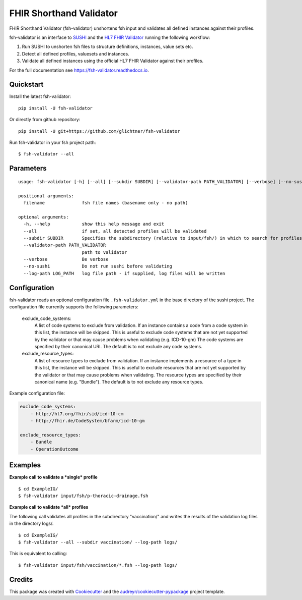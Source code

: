 ========================
FHIR Shorthand Validator
========================


.. image:: https://img.shields.io/pypi/v/fsh-validator.svg
        :target: https://pypi.python.org/pypi/fsh-validator

.. image:: https://img.shields.io/travis/glichtner/fsh-validator.svg
        :target: https://travis-ci.com/glichtner/fsh-validator

.. image:: https://readthedocs.org/projects/fsh-validator/badge/?version=latest
        :target: https://fsh-validator.readthedocs.io/en/latest/?version=latest
        :alt: Documentation Status


.. image:: https://pyup.io/repos/github/glichtner/fsh-validator/shield.svg
     :target: https://pyup.io/repos/github/glichtner/fsh-validator/
     :alt: Updates



FHIR Shorthand Validator (fsh-validator) unshortens fsh input and validates all defined instances against their profiles.

fsh-validator is an interface to `SUSHI`_ and the `HL7 FHIR Validator`_ running the following workflow:

1. Run SUSHI to unshorten fsh files to structure definitions, instances, value sets etc.
2. Detect all defined profiles, valuesets and instances.
3. Validate all defined instances using the official HL7 FHIR Validator against their profiles.


For the full documentation see https://fsh-validator.readthedocs.io.

.. _SUSHI: https://github.com/FHIR/sushi
.. _`HL7 FHIR Validator`: https://confluence.hl7.org/display/FHIR/Using+the+FHIR+Validator

Quickstart
----------

Install the latest fsh-validator::

    pip install -U fsh-validator

Or directly from github repository::

    pip install -U git+https://github.com/glichtner/fsh-validator

Run fsh-validator in your fsh project path::

    $ fsh-validator --all


Parameters
----------

::

    usage: fsh-validator [-h] [--all] [--subdir SUBDIR] [--validator-path PATH_VALIDATOR] [--verbose] [--no-sushi] [--log-path LOG_PATH] [filename [filename ...]]

    positional arguments:
      filename              fsh file names (basename only - no path)

    optional arguments:
      -h, --help            show this help message and exit
      --all                 if set, all detected profiles will be validated
      --subdir SUBDIR       Specifies the subdirectory (relative to input/fsh/) in which to search for profiles if --all is set
      --validator-path PATH_VALIDATOR
                            path to validator
      --verbose             Be verbose
      --no-sushi            Do not run sushi before validating
      --log-path LOG_PATH   log file path - if supplied, log files will be written

Configuration
-------------

fsh-validator reads an optional configuration file ``.fsh-validator.yml`` in the base directory of the sushi project.
The configuration file currently supports the following parameters:

    exclude_code_systems:
        A list of code systems to exclude from validation. If an instance contains a code from a code system in this list,
        the instance will be skipped. This is useful to exclude code systems that are not yet supported by the validator
        or that may cause problems when validating (e.g. ICD-10-gm)
        The code systems are specified by their canonical URI.
        The default is to not exclude any code systems.

    exclude_resource_types:
        A list of resource types to exclude from validation. If an instance implements a resource of a type in this list,
        the instance will be skipped. This is useful to exclude resources that are not yet supported by the validator
        or that may cause problems when validating.
        The resource types are specified by their canonical name (e.g. "Bundle").
        The default is to not exclude any resource types.


Example configuration file:

.. code-block:: yaml

    exclude_code_systems:
        - http://hl7.org/fhir/sid/icd-10-cm
        - http://fhir.de/CodeSystem/bfarm/icd-10-gm

    exclude_resource_types:
        - Bundle
        - OperationOutcome

Examples
--------

**Example call to validate a *single* profile**

::

    $ cd ExampleIG/
    $ fsh-validator input/fsh/p-thoracic-drainage.fsh


**Example call to validate *all* profiles**

The following call validates all profiles in the subdirectory "vaccination/" and writes the results of the validation
log files in the directory logs/.

::

  $ cd ExampleIG/
  $ fsh-validator --all --subdir vaccination/ --log-path logs/


This is equivalent to calling::

    $ fsh-validator input/fsh/vaccination/*.fsh --log-path logs/


Credits
-------

This package was created with Cookiecutter_ and the `audreyr/cookiecutter-pypackage`_ project template.


.. _Cookiecutter: https://github.com/audreyr/cookiecutter
.. _`audreyr/cookiecutter-pypackage`: https://github.com/audreyr/cookiecutter-pypackage
